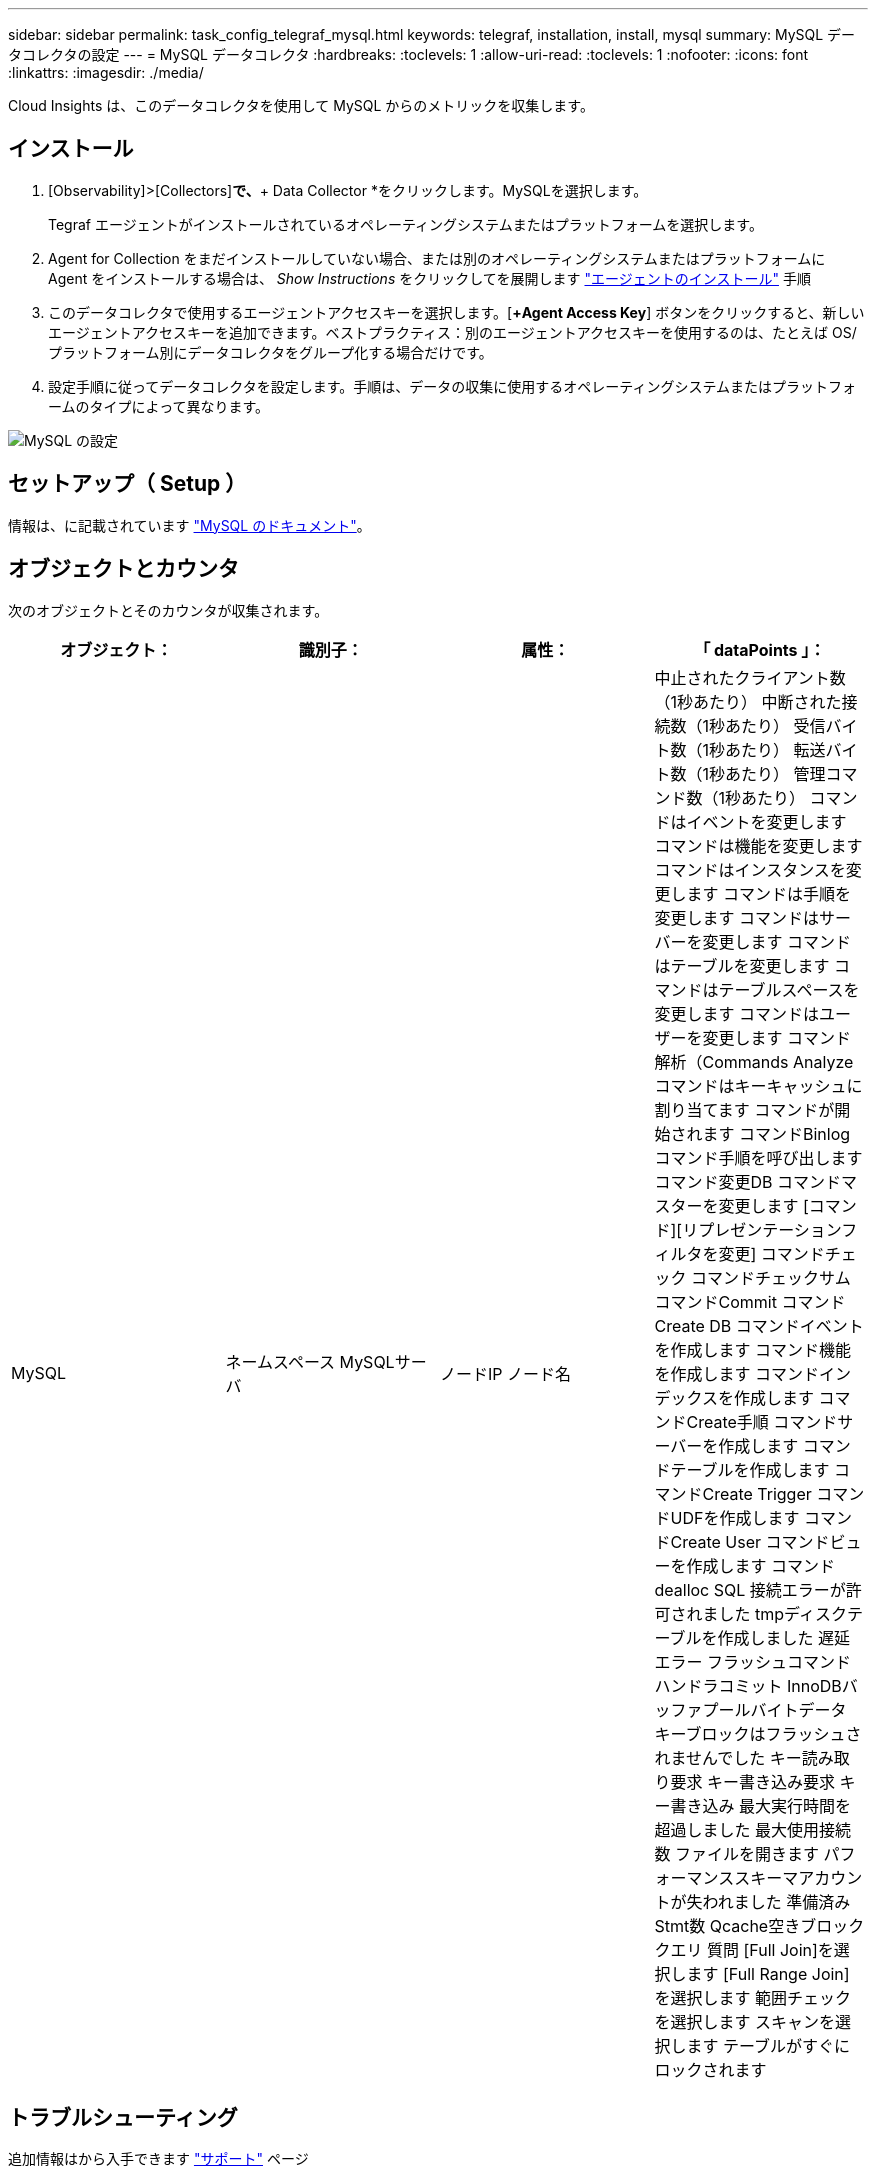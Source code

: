 ---
sidebar: sidebar 
permalink: task_config_telegraf_mysql.html 
keywords: telegraf, installation, install, mysql 
summary: MySQL データコレクタの設定 
---
= MySQL データコレクタ
:hardbreaks:
:toclevels: 1
:allow-uri-read: 
:toclevels: 1
:nofooter: 
:icons: font
:linkattrs: 
:imagesdir: ./media/


[role="lead"]
Cloud Insights は、このデータコレクタを使用して MySQL からのメトリックを収集します。



== インストール

. [Observability]>[Collectors]*で、*+ Data Collector *をクリックします。MySQLを選択します。
+
Tegraf エージェントがインストールされているオペレーティングシステムまたはプラットフォームを選択します。

. Agent for Collection をまだインストールしていない場合、または別のオペレーティングシステムまたはプラットフォームに Agent をインストールする場合は、 _Show Instructions_ をクリックしてを展開します link:task_config_telegraf_agent.html["エージェントのインストール"] 手順
. このデータコレクタで使用するエージェントアクセスキーを選択します。[*+Agent Access Key*] ボタンをクリックすると、新しいエージェントアクセスキーを追加できます。ベストプラクティス：別のエージェントアクセスキーを使用するのは、たとえば OS/ プラットフォーム別にデータコレクタをグループ化する場合だけです。
. 設定手順に従ってデータコレクタを設定します。手順は、データの収集に使用するオペレーティングシステムまたはプラットフォームのタイプによって異なります。


image:MySQLDCConfigWindows.png["MySQL の設定"]



== セットアップ（ Setup ）

情報は、に記載されています link:https://dev.mysql.com/doc/["MySQL のドキュメント"]。



== オブジェクトとカウンタ

次のオブジェクトとそのカウンタが収集されます。

[cols="<.<,<.<,<.<,<.<"]
|===
| オブジェクト： | 識別子： | 属性： | 「 dataPoints 」： 


| MySQL | ネームスペース
MySQLサーバ | ノードIP
ノード名 | 中止されたクライアント数（1秒あたり）
中断された接続数（1秒あたり）
受信バイト数（1秒あたり）
転送バイト数（1秒あたり）
管理コマンド数（1秒あたり）
コマンドはイベントを変更します
コマンドは機能を変更します
コマンドはインスタンスを変更します
コマンドは手順を変更します
コマンドはサーバーを変更します
コマンドはテーブルを変更します
コマンドはテーブルスペースを変更します
コマンドはユーザーを変更します
コマンド解析（Commands Analyze
コマンドはキーキャッシュに割り当てます
コマンドが開始されます
コマンドBinlog
コマンド手順を呼び出します
コマンド変更DB
コマンドマスターを変更します
[コマンド][リプレゼンテーションフィルタを変更]
コマンドチェック
コマンドチェックサム
コマンドCommit
コマンドCreate DB
コマンドイベントを作成します
コマンド機能を作成します
コマンドインデックスを作成します
コマンドCreate手順
コマンドサーバーを作成します
コマンドテーブルを作成します
コマンドCreate Trigger
コマンドUDFを作成します
コマンドCreate User
コマンドビューを作成します
コマンドdealloc SQL
接続エラーが許可されました
tmpディスクテーブルを作成しました
遅延エラー
フラッシュコマンド
ハンドラコミット
InnoDBバッファプールバイトデータ
キーブロックはフラッシュされませんでした
キー読み取り要求
キー書き込み要求
キー書き込み
最大実行時間を超過しました
最大使用接続数
ファイルを開きます
パフォーマンススキーマアカウントが失われました
準備済みStmt数
Qcache空きブロック
クエリ
質問
[Full Join]を選択します
[Full Range Join]を選択します
範囲チェックを選択します
スキャンを選択します
テーブルがすぐにロックされます 
|===


== トラブルシューティング

追加情報はから入手できます link:concept_requesting_support.html["サポート"] ページ

